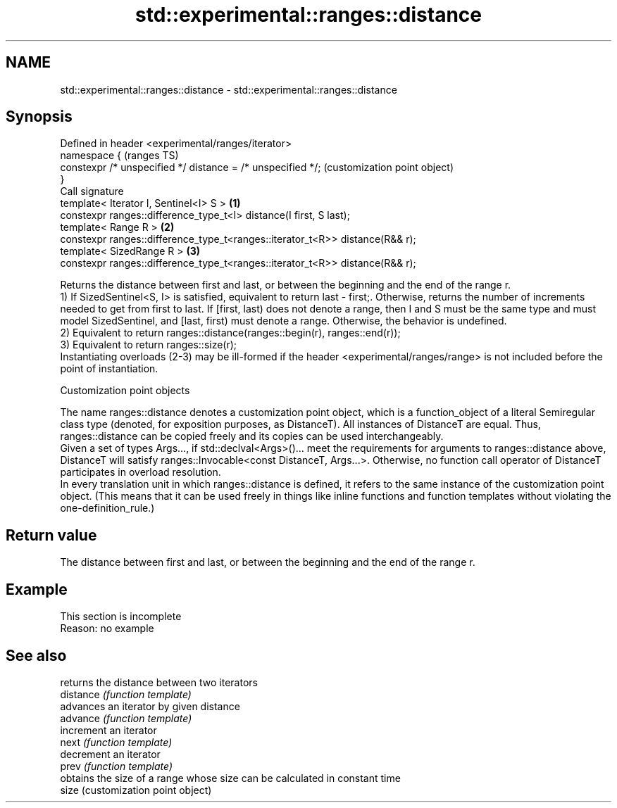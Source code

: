 .TH std::experimental::ranges::distance 3 "2020.03.24" "http://cppreference.com" "C++ Standard Libary"
.SH NAME
std::experimental::ranges::distance \- std::experimental::ranges::distance

.SH Synopsis

  Defined in header <experimental/ranges/iterator>
  namespace {                                                                     (ranges TS)
  constexpr /* unspecified */ distance = /* unspecified */;                       (customization point object)
  }
  Call signature
  template< Iterator I, Sentinel<I> S >                                       \fB(1)\fP
  constexpr ranges::difference_type_t<I> distance(I first, S last);
  template< Range R >                                                         \fB(2)\fP
  constexpr ranges::difference_type_t<ranges::iterator_t<R>> distance(R&& r);
  template< SizedRange R >                                                    \fB(3)\fP
  constexpr ranges::difference_type_t<ranges::iterator_t<R>> distance(R&& r);

  Returns the distance between first and last, or between the beginning and the end of the range r.
  1) If SizedSentinel<S, I> is satisfied, equivalent to return last - first;. Otherwise, returns the number of increments needed to get from first to last. If [first, last) does not denote a range, then I and S must be the same type and must model SizedSentinel, and [last, first) must denote a range. Otherwise, the behavior is undefined.
  2) Equivalent to return ranges::distance(ranges::begin(r), ranges::end(r));
  3) Equivalent to return ranges::size(r);
  Instantiating overloads (2-3) may be ill-formed if the header <experimental/ranges/range> is not included before the point of instantiation.

  Customization point objects

  The name ranges::distance denotes a customization point object, which is a function_object of a literal Semiregular class type (denoted, for exposition purposes, as DistanceT). All instances of DistanceT are equal. Thus, ranges::distance can be copied freely and its copies can be used interchangeably.
  Given a set of types Args..., if std::declval<Args>()... meet the requirements for arguments to ranges::distance above, DistanceT will satisfy ranges::Invocable<const DistanceT, Args...>. Otherwise, no function call operator of DistanceT participates in overload resolution.
  In every translation unit in which ranges::distance is defined, it refers to the same instance of the customization point object. (This means that it can be used freely in things like inline functions and function templates without violating the one-definition_rule.)

.SH Return value

  The distance between first and last, or between the beginning and the end of the range r.

.SH Example


   This section is incomplete
   Reason: no example


.SH See also


           returns the distance between two iterators
  distance \fI(function template)\fP
           advances an iterator by given distance
  advance  \fI(function template)\fP
           increment an iterator
  next     \fI(function template)\fP
           decrement an iterator
  prev     \fI(function template)\fP
           obtains the size of a range whose size can be calculated in constant time
  size     (customization point object)




